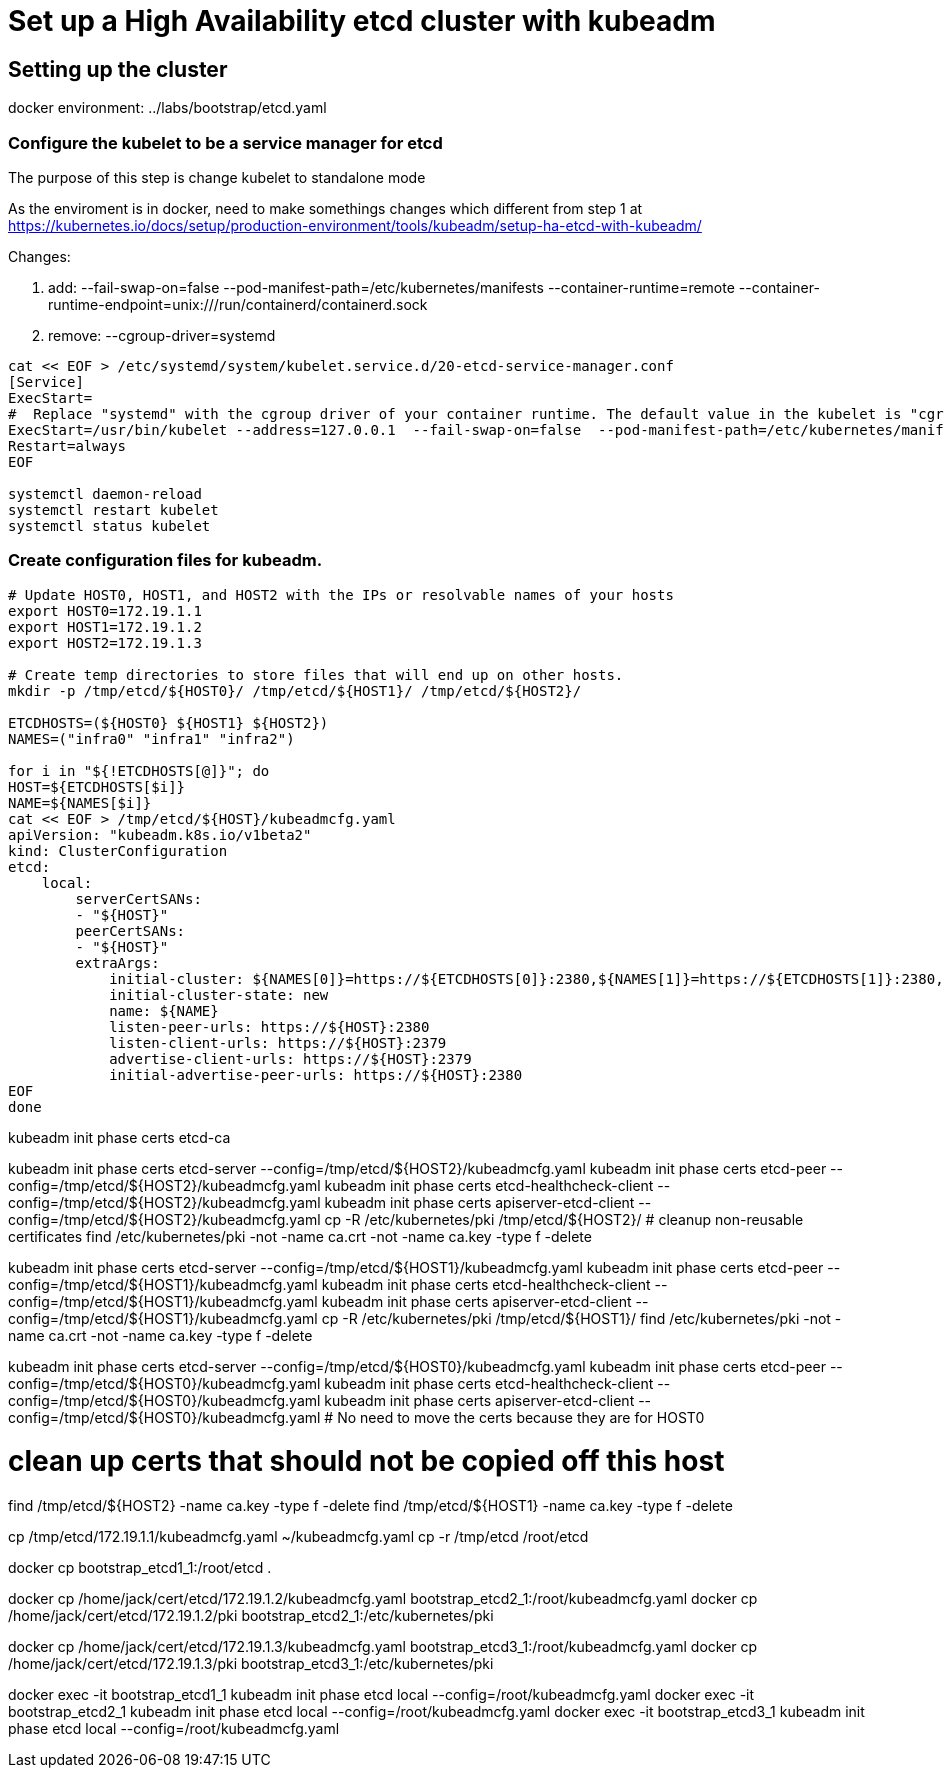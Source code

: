 = Set up a High Availability etcd cluster with kubeadm

==  Setting up the cluster

docker environment: ../labs/bootstrap/etcd.yaml


=== Configure the kubelet to be a service manager for etcd

The purpose of this step is change kubelet to standalone mode

As the enviroment is in docker, need to make somethings changes which different from step 1 at https://kubernetes.io/docs/setup/production-environment/tools/kubeadm/setup-ha-etcd-with-kubeadm/

Changes:

. add: --fail-swap-on=false  --pod-manifest-path=/etc/kubernetes/manifests --container-runtime=remote   --container-runtime-endpoint=unix:///run/containerd/containerd.sock
. remove:  --cgroup-driver=systemd

[source.bash]
----
cat << EOF > /etc/systemd/system/kubelet.service.d/20-etcd-service-manager.conf
[Service]
ExecStart=
#  Replace "systemd" with the cgroup driver of your container runtime. The default value in the kubelet is "cgroupfs".
ExecStart=/usr/bin/kubelet --address=127.0.0.1  --fail-swap-on=false  --pod-manifest-path=/etc/kubernetes/manifests --container-runtime=remote   --container-runtime-endpoint=unix:///run/containerd/containerd.sock
Restart=always
EOF

systemctl daemon-reload
systemctl restart kubelet
systemctl status kubelet
----

=== Create configuration files for kubeadm.

[source, bash]
----
# Update HOST0, HOST1, and HOST2 with the IPs or resolvable names of your hosts
export HOST0=172.19.1.1
export HOST1=172.19.1.2
export HOST2=172.19.1.3

# Create temp directories to store files that will end up on other hosts.
mkdir -p /tmp/etcd/${HOST0}/ /tmp/etcd/${HOST1}/ /tmp/etcd/${HOST2}/

ETCDHOSTS=(${HOST0} ${HOST1} ${HOST2})
NAMES=("infra0" "infra1" "infra2")

for i in "${!ETCDHOSTS[@]}"; do
HOST=${ETCDHOSTS[$i]}
NAME=${NAMES[$i]}
cat << EOF > /tmp/etcd/${HOST}/kubeadmcfg.yaml
apiVersion: "kubeadm.k8s.io/v1beta2"
kind: ClusterConfiguration
etcd:
    local:
        serverCertSANs:
        - "${HOST}"
        peerCertSANs:
        - "${HOST}"
        extraArgs:
            initial-cluster: ${NAMES[0]}=https://${ETCDHOSTS[0]}:2380,${NAMES[1]}=https://${ETCDHOSTS[1]}:2380,${NAMES[2]}=https://${ETCDHOSTS[2]}:2380
            initial-cluster-state: new
            name: ${NAME}
            listen-peer-urls: https://${HOST}:2380
            listen-client-urls: https://${HOST}:2379
            advertise-client-urls: https://${HOST}:2379
            initial-advertise-peer-urls: https://${HOST}:2380
EOF
done
----

kubeadm init phase certs etcd-ca

kubeadm init phase certs etcd-server --config=/tmp/etcd/${HOST2}/kubeadmcfg.yaml
kubeadm init phase certs etcd-peer --config=/tmp/etcd/${HOST2}/kubeadmcfg.yaml
kubeadm init phase certs etcd-healthcheck-client --config=/tmp/etcd/${HOST2}/kubeadmcfg.yaml
kubeadm init phase certs apiserver-etcd-client --config=/tmp/etcd/${HOST2}/kubeadmcfg.yaml
cp -R /etc/kubernetes/pki /tmp/etcd/${HOST2}/
# cleanup non-reusable certificates
find /etc/kubernetes/pki -not -name ca.crt -not -name ca.key -type f -delete

kubeadm init phase certs etcd-server --config=/tmp/etcd/${HOST1}/kubeadmcfg.yaml
kubeadm init phase certs etcd-peer --config=/tmp/etcd/${HOST1}/kubeadmcfg.yaml
kubeadm init phase certs etcd-healthcheck-client --config=/tmp/etcd/${HOST1}/kubeadmcfg.yaml
kubeadm init phase certs apiserver-etcd-client --config=/tmp/etcd/${HOST1}/kubeadmcfg.yaml
cp -R /etc/kubernetes/pki /tmp/etcd/${HOST1}/
find /etc/kubernetes/pki -not -name ca.crt -not -name ca.key -type f -delete

kubeadm init phase certs etcd-server --config=/tmp/etcd/${HOST0}/kubeadmcfg.yaml
kubeadm init phase certs etcd-peer --config=/tmp/etcd/${HOST0}/kubeadmcfg.yaml
kubeadm init phase certs etcd-healthcheck-client --config=/tmp/etcd/${HOST0}/kubeadmcfg.yaml
kubeadm init phase certs apiserver-etcd-client --config=/tmp/etcd/${HOST0}/kubeadmcfg.yaml
# No need to move the certs because they are for HOST0

# clean up certs that should not be copied off this host
find /tmp/etcd/${HOST2} -name ca.key -type f -delete
find /tmp/etcd/${HOST1} -name ca.key -type f -delete


cp /tmp/etcd/172.19.1.1/kubeadmcfg.yaml ~/kubeadmcfg.yaml
cp -r /tmp/etcd /root/etcd

docker cp bootstrap_etcd1_1:/root/etcd .

docker cp /home/jack/cert/etcd/172.19.1.2/kubeadmcfg.yaml bootstrap_etcd2_1:/root/kubeadmcfg.yaml
docker cp /home/jack/cert/etcd/172.19.1.2/pki bootstrap_etcd2_1:/etc/kubernetes/pki

docker cp /home/jack/cert/etcd/172.19.1.3/kubeadmcfg.yaml bootstrap_etcd3_1:/root/kubeadmcfg.yaml
docker cp /home/jack/cert/etcd/172.19.1.3/pki bootstrap_etcd3_1:/etc/kubernetes/pki

docker exec -it bootstrap_etcd1_1  kubeadm init phase etcd local --config=/root/kubeadmcfg.yaml
docker exec -it bootstrap_etcd2_1  kubeadm init phase etcd local --config=/root/kubeadmcfg.yaml
docker exec -it bootstrap_etcd3_1 kubeadm init phase etcd local --config=/root/kubeadmcfg.yaml


